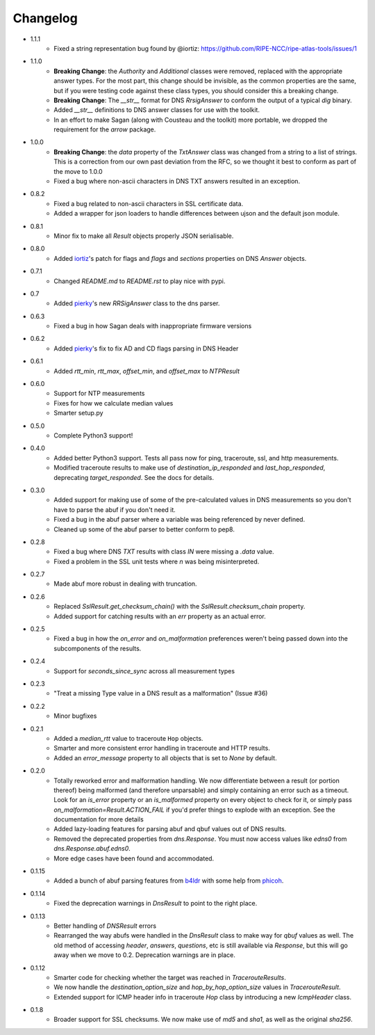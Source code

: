 Changelog
=========

* 1.1.1
    * Fixed a string representation bug found by @iortiz: https://github.com/RIPE-NCC/ripe-atlas-tools/issues/1
* 1.1.0
    * **Breaking Change**: the `Authority` and `Additional` classes were
      removed, replaced with the appropriate answer types.  For the most part,
      this change should be invisible, as the common properties are the same,
      but if you were testing code against these class types, you should
      consider this a breaking change.
    * **Breaking Change**: The `__str__` format for DNS `RrsigAnswer` to conform
      the output of a typical `dig` binary.
    * Added `__str__` definitions to DNS answer classes for use with the
      toolkit.
    * In an effort to make Sagan (along with Cousteau and the toolkit) more
      portable, we dropped the requirement for the `arrow` package.
* 1.0.0
    * **Breaking Change**: the `data` property of the `TxtAnswer` class was
      changed from a string to a list of strings.  This is a correction from
      our own past deviation from the RFC, so we thought it best to conform as
      part of the move to 1.0.0
    * Fixed a bug where non-ascii characters in DNS TXT answers resulted in an
      exception.
* 0.8.2
    * Fixed a bug related to non-ascii characters in SSL certificate data.
    * Added a wrapper for json loaders to handle differences between ujson and
      the default json module.
* 0.8.1
    * Minor fix to make all `Result` objects properly JSON serialisable.
* 0.8.0
    * Added `iortiz`_'s patch for flags and `flags`
      and `sections` properties on DNS `Answer` objects.
* 0.7.1
    * Changed `README.md` to `README.rst` to play nice with pypi.
* 0.7
    * Added `pierky`_'s new `RRSigAnswer` class to
      the dns parser.
* 0.6.3
    * Fixed a bug in how Sagan deals with inappropriate firmware versions
* 0.6.2
    * Added `pierky`_'s fix to fix AD and CD flags
      parsing in DNS Header
* 0.6.1
    * Added `rtt_min`, `rtt_max`, `offset_min`, and `offset_max` to `NTPResult`
* 0.6.0
    * Support for NTP measurements
    * Fixes for how we calculate median values
    * Smarter setup.py
* 0.5.0
    * Complete Python3 support!
* 0.4.0
    * Added better Python3 support.  Tests all pass now for ping, traceroute,
      ssl, and http measurements.
    * Modified traceroute results to make use of `destination_ip_responded` and
      `last_hop_responded`, deprecating `target_responded`.  See the docs for
      details.
* 0.3.0
    * Added support for making use of some of the pre-calculated values in DNS
      measurements so you don't have to parse the abuf if you don't need it.
    * Fixed a bug in the abuf parser where a variable was being referenced by
      never defined.
    * Cleaned up some of the abuf parser to better conform to pep8.
* 0.2.8
    * Fixed a bug where DNS `TXT` results with class `IN` were missing a
      `.data` value.
    * Fixed a problem in the SSL unit tests where `\n` was being
      misinterpreted.
* 0.2.7
    * Made abuf more robust in dealing with truncation.
* 0.2.6
    * Replaced `SslResult.get_checksum_chain()` with the
      `SslResult.checksum_chain` property.
    * Added support for catching results with an `err` property as an actual
      error.
* 0.2.5
    * Fixed a bug in how the `on_error` and `on_malformation` preferences
      weren't being passed down into the subcomponents of the results.
* 0.2.4
    * Support for `seconds_since_sync` across all measurement types
* 0.2.3
    * "Treat a missing Type value in a DNS result as a malformation" (Issue #36)
* 0.2.2
    * Minor bugfixes
* 0.2.1
    * Added a `median_rtt` value to traceroute ``Hop`` objects.
    * Smarter and more consistent error handling in traceroute and HTTP
      results.
    * Added an `error_message` property to all objects that is set to `None`
      by default.
* 0.2.0
    * Totally reworked error and malformation handling.  We now differentiate
      between a result (or portion thereof) being malformed (and therefore
      unparsable) and simply containing an error such as a timeout.  Look for
      an `is_error` property or an `is_malformed` property on every object
      to check for it, or simply pass `on_malformation=Result.ACTION_FAIL` if
      you'd prefer things to explode with an exception.  See the documentation
      for more details
    * Added lazy-loading features for parsing abuf and qbuf values out of DNS
      results.
    * Removed the deprecated properties from `dns.Response`.  You must now
      access values like `edns0` from `dns.Response.abuf.edns0`.
    * More edge cases have been found and accommodated.
* 0.1.15
    * Added a bunch of abuf parsing features from
      `b4ldr`_ with some help from
      `phicoh`_.
* 0.1.14
    * Fixed the deprecation warnings in `DnsResult` to point to the right
      place.
* 0.1.13
    * Better handling of `DNSResult` errors
    * Rearranged the way abufs were handled in the `DnsResult` class to make
      way for `qbuf` values as well.  The old method of accessing `header`,
      `answers`, `questions`, etc is still available via `Response`, but this
      will go away when we move to 0.2.  Deprecation warnings are in place.
* 0.1.12
    * Smarter code for checking whether the target was reached in
      `TracerouteResults`.
    * We now handle the `destination_option_size` and `hop_by_hop_option_size`
      values in `TracerouteResult`.
    * Extended support for ICMP header info in traceroute `Hop` class by
      introducing a new `IcmpHeader` class.
* 0.1.8
    * Broader support for SSL checksums.  We now make use of `md5` and `sha1`,
      as well as the original `sha256`.

.. _`b4ldr`: https://github.com/b4ldr
.. _`phicoh`: https://github.com/phicoh
.. _`iortiz`: https://github.com/iortiz
.. _`pierky`: https://github.com/pierky
